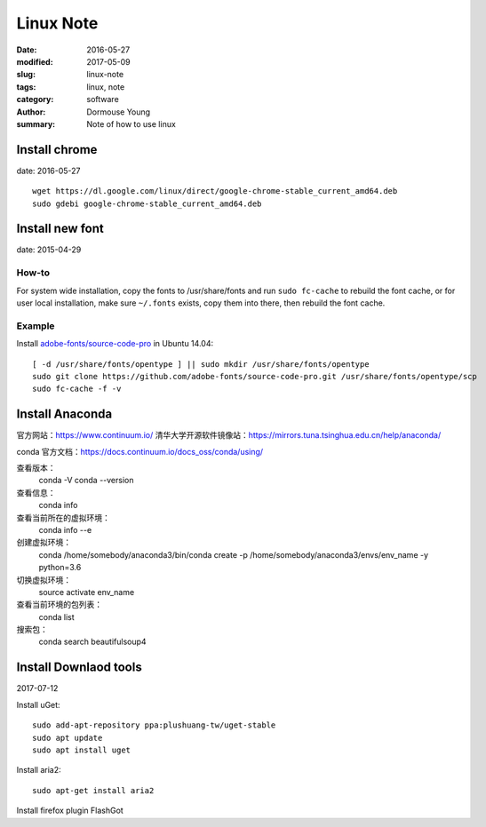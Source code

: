 Linux Note
***********


:date: 2016-05-27
:modified: 2017-05-09
:slug: linux-note
:tags: linux, note
:category: software
:author: Dormouse Young
:summary: Note of how to use linux

Install chrome
==============

date: 2016-05-27

::

    wget https://dl.google.com/linux/direct/google-chrome-stable_current_amd64.deb
    sudo gdebi google-chrome-stable_current_amd64.deb

Install new font
================

date: 2015-04-29

How-to
------

For system wide installation, copy the fonts to /usr/share/fonts and run
``sudo fc-cache`` to rebuild the font cache, or for user local installation,
make sure ``~/.fonts`` exists, copy them into there, then rebuild the font
cache.

Example
-------

Install `adobe-fonts/source-code-pro
<https://github.com/adobe-fonts/source-code-pro>`_ in Ubuntu 14.04::

    [ -d /usr/share/fonts/opentype ] || sudo mkdir /usr/share/fonts/opentype
    sudo git clone https://github.com/adobe-fonts/source-code-pro.git /usr/share/fonts/opentype/scp
    sudo fc-cache -f -v

Install Anaconda
================
官方网站：https://www.continuum.io/
清华大学开源软件镜像站：https://mirrors.tuna.tsinghua.edu.cn/help/anaconda/

conda 官方文档：https://docs.continuum.io/docs_oss/conda/using/

查看版本：
    conda -V
    conda --version

查看信息：
    conda info

查看当前所在的虚拟环境：
    conda info --e

创建虚拟环境：
    conda /home/somebody/anaconda3/bin/conda create -p /home/somebody/anaconda3/envs/env_name -y python=3.6

切换虚拟环境：
    source activate env_name

查看当前环境的包列表：
    conda list

搜索包：
    conda search beautifulsoup4

Install Downlaod tools
=======================
2017-07-12

Install uGet::

    sudo add-apt-repository ppa:plushuang-tw/uget-stable
    sudo apt update
    sudo apt install uget

Install aria2::

    sudo apt-get install aria2

Install firefox plugin FlashGot

